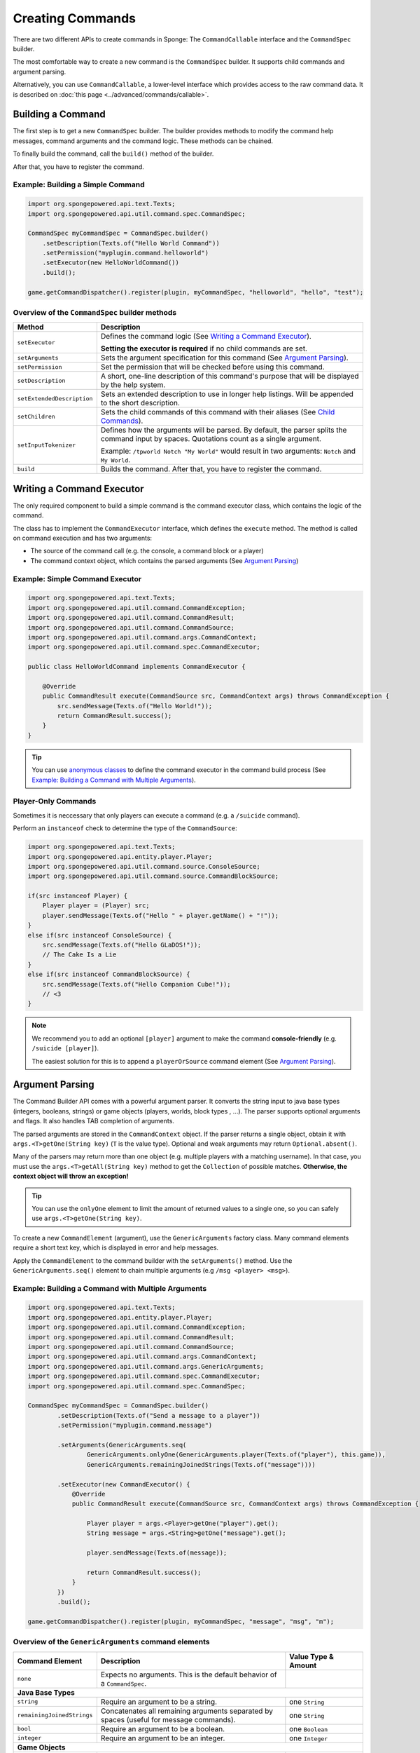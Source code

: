 =================
Creating Commands
=================

There are two different APIs to create commands in Sponge: The ``CommandCallable`` interface and the ``CommandSpec`` builder.

The most comfortable way to create a new command is the ``CommandSpec`` builder. It supports child commands and argument parsing.

Alternatively, you can use ``CommandCallable``, a lower-level interface which provides access to the raw command data. 
It is described on :doc:`this page <../advanced/commands/callable>`.

Building a Command
==================

The first step is to get a new ``CommandSpec`` builder. 
The builder provides methods to modify the command help messages, command arguments and the command logic. 
These methods can be chained. 

To finally build the command, call the ``build()`` method of the builder.

After that, you have to register the command.

Example: Building a Simple Command
~~~~~~~~~~~~~~~~~~~~~~~~~~~~~~~~~~

.. code-block:: java

    import org.spongepowered.api.text.Texts;
    import org.spongepowered.api.util.command.spec.CommandSpec;

    CommandSpec myCommandSpec = CommandSpec.builder()
        .setDescription(Texts.of("Hello World Command"))
        .setPermission("myplugin.command.helloworld")
        .setExecutor(new HelloWorldCommand())
        .build();
        
    game.getCommandDispatcher().register(plugin, myCommandSpec, "helloworld", "hello", "test");

Overview of the ``CommandSpec`` builder methods
~~~~~~~~~~~~~~~~~~~~~~~~~~~~~~~~~~~~~~~~~~~~~~~

+----------------------------+---------------------------------------------------------------------------------------------------------+
| Method                     | Description                                                                                             |
+============================+=========================================================================================================+
| ``setExecutor``            | Defines the command logic (See `Writing a Command Executor`_).                                          |
|                            |                                                                                                         |
|                            | **Setting the executor is required** if no child commands are set.                                      |
+----------------------------+---------------------------------------------------------------------------------------------------------+
| ``setArguments``           | Sets the argument specification for this command (See `Argument Parsing`_).                             |                              
+----------------------------+---------------------------------------------------------------------------------------------------------+
| ``setPermission``          | Set the permission that will be checked before using this command.                                      |
+----------------------------+---------------------------------------------------------------------------------------------------------+
| ``setDescription``         | A short, one-line description of this command's purpose that will be displayed by the help system.      |
+----------------------------+---------------------------------------------------------------------------------------------------------+
| ``setExtendedDescription`` | Sets an extended description to use in longer help listings. Will be appended to the short description. |
+----------------------------+---------------------------------------------------------------------------------------------------------+
| ``setChildren``            | Sets the child commands of this command with their aliases (See `Child Commands`_).                     |
+----------------------------+---------------------------------------------------------------------------------------------------------+
| ``setInputTokenizer``      | Defines how the arguments will be parsed. By default, the parser splits the command input by spaces.    |
|                            | Quotations count as a single argument.                                                                  |
|                            |                                                                                                         |
|                            | Example: ``/tpworld Notch "My World"`` would result in two arguments: ``Notch`` and ``My World``.       |
+----------------------------+---------------------------------------------------------------------------------------------------------+
| ``build``                  | Builds the command. After that, you have to register the command.                                       |
+----------------------------+---------------------------------------------------------------------------------------------------------+

Writing a Command Executor
==========================

The only required component to build a simple command is the command executor class, which contains the logic of the command.

The class has to implement the ``CommandExecutor`` interface, which defines the ``execute`` method. 
The method is called on command execution and has two arguments:

* The source of the command call (e.g. the console, a command block or a player)
* The command context object, which contains the parsed arguments (See `Argument Parsing`_)

Example: Simple Command Executor
~~~~~~~~~~~~~~~~~~~~~~~~~~~~~~~~

.. code-block:: java

    import org.spongepowered.api.text.Texts;
    import org.spongepowered.api.util.command.CommandException;
    import org.spongepowered.api.util.command.CommandResult;
    import org.spongepowered.api.util.command.CommandSource;
    import org.spongepowered.api.util.command.args.CommandContext;
    import org.spongepowered.api.util.command.spec.CommandExecutor;
    
    public class HelloWorldCommand implements CommandExecutor {
   
        @Override
        public CommandResult execute(CommandSource src, CommandContext args) throws CommandException {
            src.sendMessage(Texts.of("Hello World!"));
            return CommandResult.success();
        }
    }
    
.. tip::

    You can use `anonymous classes <https://docs.oracle.com/javase/tutorial/java/javaOO/anonymousclasses.html>`_ to define the command executor in the command build process (See `Example: Building a Command with Multiple Arguments`_).
    
Player-Only Commands
~~~~~~~~~~~~~~~~~~~~

Sometimes it is neccessary that only players can execute a command (e.g. a ``/suicide`` command).

Perform an ``instanceof`` check to determine the type of the ``CommandSource``:

.. code-block:: java

    import org.spongepowered.api.text.Texts;
    import org.spongepowered.api.entity.player.Player;
    import org.spongepowered.api.util.command.source.ConsoleSource;
    import org.spongepowered.api.util.command.source.CommandBlockSource;

    if(src instanceof Player) {
        Player player = (Player) src; 
        player.sendMessage(Texts.of("Hello " + player.getName() + "!"));
    }
    else if(src instanceof ConsoleSource) {
        src.sendMessage(Texts.of("Hello GLaDOS!"));
        // The Cake Is a Lie
    }
    else if(src instanceof CommandBlockSource) {
        src.sendMessage(Texts.of("Hello Companion Cube!"));
        // <3
    }
    
.. note::

    We recommend you to add an optional ``[player]`` argument to make the command **console-friendly** (e.g. ``/suicide [player]``).
    
    The easiest solution for this is to append a ``playerOrSource`` command element (See `Argument Parsing`_).
    
    
Argument Parsing
================

The Command Builder API comes with a powerful argument parser. 
It converts the string input to java base types (integers, booleans, strings) or game objects (players, worlds, block types , ...). 
The parser supports optional arguments and flags. It also handles TAB completion of arguments.

The parsed arguments are stored in the ``CommandContext`` object. 
If the parser returns a single object, obtain it with ``args.<T>getOne(String key)`` (``T`` is the value type). 
Optional and weak arguments may return ``Optional.absent()``.

Many of the parsers may return more than one object (e.g. multiple players with a matching username).
In that case, you must use the ``args.<T>getAll(String key)`` method to get the ``Collection`` of possible matches. 
**Otherwise, the context object will throw an exception!**

.. tip::

   You can use the ``onlyOne`` element to limit the amount of returned values to a single one, so you can safely use ``args.<T>getOne(String key)``.

To create a new ``CommandElement`` (argument), use the ``GenericArguments`` factory class. 
Many command elements require a short text key, which is displayed in error and help messages.

Apply the ``CommandElement`` to the command builder with the ``setArguments()`` method.
Use the ``GenericArguments.seq()`` element to chain multiple arguments (e.g ``/msg <player> <msg>``).

Example: Building a Command with Multiple Arguments
~~~~~~~~~~~~~~~~~~~~~~~~~~~~~~~~~~~~~~~~~~~~~~~~~~~

.. code-block:: java

    import org.spongepowered.api.text.Texts;
    import org.spongepowered.api.entity.player.Player;
    import org.spongepowered.api.util.command.CommandException;
    import org.spongepowered.api.util.command.CommandResult;
    import org.spongepowered.api.util.command.CommandSource;
    import org.spongepowered.api.util.command.args.CommandContext;
    import org.spongepowered.api.util.command.args.GenericArguments;
    import org.spongepowered.api.util.command.spec.CommandExecutor;
    import org.spongepowered.api.util.command.spec.CommandSpec;

    CommandSpec myCommandSpec = CommandSpec.builder()
            .setDescription(Texts.of("Send a message to a player"))
            .setPermission("myplugin.command.message")

            .setArguments(GenericArguments.seq(
                    GenericArguments.onlyOne(GenericArguments.player(Texts.of("player"), this.game)),
                    GenericArguments.remainingJoinedStrings(Texts.of("message"))))

            .setExecutor(new CommandExecutor() {
                @Override
                public CommandResult execute(CommandSource src, CommandContext args) throws CommandException {

                    Player player = args.<Player>getOne("player").get();
                    String message = args.<String>getOne("message").get();

                    player.sendMessage(Texts.of(message));

                    return CommandResult.success();
                }
            })
            .build();
            
    game.getCommandDispatcher().register(plugin, myCommandSpec, "message", "msg", "m");
    

Overview of the ``GenericArguments`` command elements
~~~~~~~~~~~~~~~~~~~~~~~~~~~~~~~~~~~~~~~~~~~~~~~~~~~~~

.. _catalog type: spongepowered.github.io/SpongeAPI/org/spongepowered/api/CatalogTypes.html

+----------------------------+-----------------------------------------------------------------------------------------+-------------------------------+
| Command Element            | Description                                                                             | Value Type & Amount           |
+============================+=========================================================================================+===============================+
| ``none``                   | Expects no arguments. This is the default behavior of a ``CommandSpec``.                |                               |
+----------------------------+-----------------------------------------------------------------------------------------+-------------------------------+
| **Java Base Types**                                                                                                                                  |
+----------------------------+-----------------------------------------------------------------------------------------+-------------------------------+
| ``string``                 | Require an argument to be a string.                                                     | one ``String``                |
+----------------------------+-----------------------------------------------------------------------------------------+-------------------------------+
| ``remainingJoinedStrings`` | Concatenates all remaining arguments separated by spaces (useful for message commands). | one ``String``                |
+----------------------------+-----------------------------------------------------------------------------------------+-------------------------------+
| ``bool``                   | Require an argument to be a boolean.                                                    | one ``Boolean``               |
+----------------------------+-----------------------------------------------------------------------------------------+-------------------------------+
| ``integer``                | Require an argument to be an integer.                                                   | one ``Integer``               |
+----------------------------+-----------------------------------------------------------------------------------------+-------------------------------+
| **Game Objects**                                                                                                                                     |
+----------------------------+-----------------------------------------------------------------------------------------+-------------------------------+
| ``player``                 | Expect an argument to represent an online player. **May return multiple players!**      | multiple ``Player`` instances |
+----------------------------+-----------------------------------------------------------------------------------------+-------------------------------+
| ``playerOrSource``         | Like ``player``, but returns the sender of the command if no matching player was found. | multiple ``Player`` instances |
+----------------------------+-----------------------------------------------------------------------------------------+-------------------------------+
| ``world``                  | Expect an argument to represent a world (also includes unloaded worlds).                | multiple ``WorldProperties``  |
+----------------------------+-----------------------------------------------------------------------------------------+-------------------------------+
| ``dimension``              | Expect an argument to represent a dimension (``END``, ``NETHER``, ``OVERWORLD``).       | multiple ``DimensionType``    |
|                            |                                                                                         | instances                     |
+----------------------------+-----------------------------------------------------------------------------------------+-------------------------------+
| ``location``               | Expect an argument to represent a ``Location``.                                         | one ``Location``              |
+----------------------------+-----------------------------------------------------------------------------------------+-------------------------------+
| ``vector3d``               | Expect an argument to represent a ``Vector3d``.                                         | one ``Vector3d``              |
+----------------------------+-----------------------------------------------------------------------------------------+-------------------------------+
| ``catalogedElement``       | Expect an argument that is a member of the specified `catalog type`_.                   | multiple matching elements    |
|                            |                                                                                         | of the specified catalog type |
+----------------------------+-----------------------------------------------------------------------------------------+-------------------------------+
| **Matchers**                                                                                                                                         |
+----------------------------+-----------------------------------------------------------------------------------------+-------------------------------+
| ``choices``                | Return an argument that allows selecting from a limited set of values.                  | one specified value           |
+----------------------------+-----------------------------------------------------------------------------------------+-------------------------------+
| ``literal``                | Expect a literal sequence of arguments (e.g. ``"i", "luv", "u"``: ``/cmd i luv u``).    | one specified value           |
|                            | Throws an error if the arguments do not match.                                          |                               |
+----------------------------+-----------------------------------------------------------------------------------------+-------------------------------+
| ``enumValue``              | Require the argument to be a key under the provided enum.                               | multiple matching elements    |
|                            |                                                                                         | of the specified enum         |
+----------------------------+-----------------------------------------------------------------------------------------+-------------------------------+
| **Utilities**                                                                                                                                        |
|                                                                                                                                                      |
| Can be wrapped around command elements. The value type is inherited from the wrapped element.                                                        |
+----------------------------+-----------------------------------------------------------------------------------------+-------------------------------+
| ``seq``                    | Builds a sequence of command elements (e.g. ``/cmd <arg1> <arg2> <arg3>``).             | inherited                     |
+----------------------------+-----------------------------------------------------------------------------------------+-------------------------------+
| ``repeated``               | Require a given command element to be provided a certain number of times.               | multiple inherited            |
+----------------------------+-----------------------------------------------------------------------------------------+-------------------------------+
| ``allOf``                  | Require all remaining args to match the provided command element.                       | multiple inherited            |
+----------------------------+-----------------------------------------------------------------------------------------+-------------------------------+
| ``optional``               | Make the provided command element optional. Throws an error if the argument             | inherited                     |
|                            | is of invalid format and there are no more args.                                        |                               |
+----------------------------+-----------------------------------------------------------------------------------------+-------------------------------+
| ``optionalWeak``           | Make the provided command element optional. Does not throw an error if the argument     | inherited                     |
|                            | is of invalid format and there are no more args.                                        |                               |
+----------------------------+-----------------------------------------------------------------------------------------+-------------------------------+
| ``firstParsing``           | Returns a command element that matches the first of the provided elements that parses   | inherited                     |
|                            | (useful for command overloading, e.g. ``/settime <day|night|<number>>``).               |                               |
+----------------------------+-----------------------------------------------------------------------------------------+-------------------------------+
| ``onlyOne``                | Restricts the given command element to only insert one value into the context at the    | inherited                     |
|                            | provided key.                                                                           |                               |
+----------------------------+-----------------------------------------------------------------------------------------+-------------------------------+
| ``flags``                  | Returns a builder for command flags (e.g. ``/cmd [-a] [-b <value>]``).                  | Short Flag: one ``Boolean``   |
|                            |                                                                                         |                               |
|                            | See :doc:`Advanced Command Arguments <../advanced/commands/arguments>`                  | Long Flag: one ``String``     |
|                            |                                                                                         |                               |
|                            |                                                                                         | Value Flag: inherited         |
+----------------------------+-----------------------------------------------------------------------------------------+-------------------------------+

.. tip::

    See the `documentation for GenericArguments <http://spongepowered.github.io/SpongeAPI/org/spongepowered/api/util/command/args/GenericArguments.html>`_ 
    for more information.

.. tip::

    It is possible to create custom command elements (e.g. an URL parser or a ``Vector2i`` element). The procedure is described on
    :doc:`this page <../advanced/commands/arguments>` 

Child Commands
==============

The ``CommandSpec`` builder supports hierarchical command structures like this:

* ``/mail`` (parent command)
  * ``/mail send`` (child command)
  * ``/mail read`` (child command)

Every child command is a separate ``CommandSpec`` with a list of aliases. 
The specification of the child commands must be stored in a ``Map``:

.. code-block:: java

    import java.util.Arrays;
    import java.util.HashMap;
    import java.util.List;
    import org.spongepowered.api.text.Texts;
    import org.spongepowered.api.util.command.spec.CommandSpec;

    HashMap<List<String>, CommandSpec> subcommands = new HashMap<>();

    // /mail read
    subcommands.put(Arrays.asList("read", "r", "inbox"), CommandSpec.builder()
            .setPermission("myplugin.mail.read")
            .setDescription(Texts.of("Read your inbox"))
            .setExecutor(...)
            .build());

    // /mail send
    subcommands.put(Arrays.asList("send", "s", "write"), CommandSpec.builder()
            .setPermission("myplugin.mail.send")
            .setDescription(Texts.of("Send a mail"))
            .setArguments(...)
            .setExecutor(...)
            .build());

Use the ``setChildren()`` method of the parent command builder to apply the child command map: 

.. code-block:: java 
    
    CommandSpec mailCommandSpec = CommandSpec.builder()
            .setPermission("myplugin.mail")
            .setDescription(Texts.of("Send and receive mails"))
            .setChildren(subcommands)
            .build();
            
    game.getCommandDispatcher().register(plugin, mailCommandSpec, "mail", "email");
            
.. note::

    If a ``CommandExecutor`` was set for the parent command, it is used as a fallback if the arguments do not match one of the child command aliases.
    Setting an executor is not required.
    
The Command Service
===================

The ``CommandService`` stands as the manager for watching what commands get typed into chat, and redirecting them to the right command handler.
To register your command, use the method ``CommandService.register()``, passing your plugin, an instance of the command, and any needed aliases as parameters.

Usually you want to register your commands when the ``PreInitializationEvent`` is called. 
If you are registering the commands from the main plugin class, use ``this`` as the ``plugin`` parameter.

.. code-block:: java

    import org.spongepowered.api.service.command.CommandService;
    
    CommandService cmdService = game.getCommandDispatcher();
    cmdService.register(this, myCommandSpec, "alias1", "alias2", "alias3");
    
.. note::

    The arguments after the new instance of your command are the aliases to register for the command. You can add as many Strings as you want.
    The first alias that isn't used by another command becomes the primary alias. This means aliases used by another command are ignored.
    
The ``CommandService`` can also be used to call a command programatically:

.. code-block:: java

    cmdService.process(player, "msg Notch hi notch!");
    
You can also send a command from the server console:
    
.. code-block:: java

    cmdService.process(game.getServer().getConsole(), "kill Notch");
    